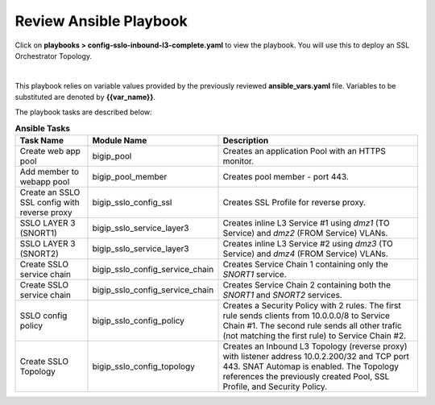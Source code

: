 Review Ansible Playbook
================================================================================

Click on **playbooks > config-sslo-inbound-l3-complete.yaml** to view the playbook. You will use this to deploy an SSL Orchestrator Topology.

.. image:: ./images/ansible-3.png
   :align: left

|

This playbook relies on variable values provided by the previously reviewed **ansible_vars.yaml** file. Variables to be substituted are denoted by **{{var_name}}**.

The playbook tasks are described below:

.. list-table:: **Ansible Tasks**
   :header-rows: 1
   :widths: auto

   * - Task Name
     - Module Name
     - Description
   * - Create web app pool
     - bigip_pool
     - Creates an application Pool with an HTTPS monitor.
   * - Add member to webapp pool
     - bigip_pool_member
     - Creates pool member - port 443.
   * - Create an SSLO SSL config with reverse proxy
     - bigip_sslo_config_ssl
     - Creates SSL Profile for reverse proxy.
   * - SSLO LAYER 3 (SNORT1)
     - bigip_sslo_service_layer3
     - Creates inline L3 Service #1 using *dmz1* (TO Service) and *dmz2* (FROM Service) VLANs.
   * - SSLO LAYER 3 (SNORT2)
     - bigip_sslo_service_layer3
     - Creates inline L3 Service #2 using *dmz3* (TO Service) and *dmz4* (FROM Service) VLANs.
   * - Create SSLO service chain
     - bigip_sslo_config_service_chain
     - Creates Service Chain 1 containing only the *SNORT1* service.
   * - Create SSLO service chain
     - bigip_sslo_config_service_chain
     - Creates Service Chain 2 containing both the *SNORT1* and *SNORT2* services.
   * - SSLO config policy
     - bigip_sslo_config_policy
     - Creates a Security Policy with 2 rules. The first rule sends clients from 10.0.0.0/8 to Service Chain #1. The second rule sends all other trafic (not matching the first rule) to Service Chain #2.
   * - Create SSLO Topology
     - bigip_sslo_config_topology
     - Creates an Inbound L3 Topology (reverse proxy) with listener address 10.0.2.200/32 and TCP port 443. SNAT Automap is enabled. The Topology references the previously created Pool, SSL Profile, and Security Policy.
